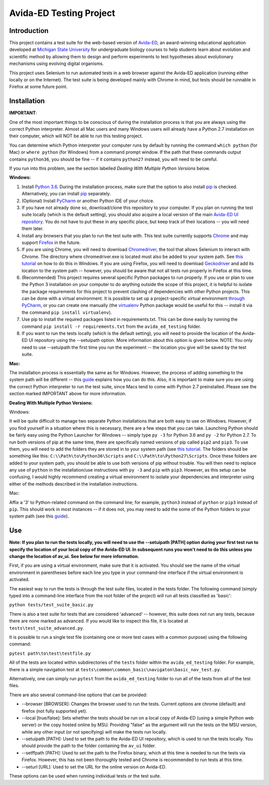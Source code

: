 ========================
Avida-ED Testing Project
========================

Introduction
------------
This project contains a test suite for the web-based version of Avida-ED_, an award-winning educational application developed at `Michigan State University`_ for undergraduate biology courses to help students learn about evolution and scientific method by allowing them to design and perform experiments to test hypotheses about evolutionary mechanisms using evolving digital organisms.

.. _Avida-ED: https://avida-ed.msu.edu/
.. _`Michigan State University`: https://msu.edu/

This project uses Selenium to run automated tests in a web browser against the Avida-ED application (running either locally or on the Internet). The test suite is being developed mainly with Chrome in mind, but tests should be runnable in Firefox at some future point.

Installation
------------

**IMPORTANT**:

One of the most important things to be conscious of during the installation process is that you are always using the correct Python interpreter. Almost all Mac users and many Windows users will already have a Python 2.7 installation on their computer, which will NOT be able to run this testing project.

You can determine which Python interpreter your computer runs by default by running the command ``which python`` (for Mac) or ``where python`` (for Windows) from a command prompt window. If the path that these commands output contains ``python36``, you should be fine -- if it contains ``python27`` instead, you will need to be careful.

If you run into this problem, see the section labelled *Dealing With Multiple Python Versions* below.

**Windows:**

1. Install `Python 3.6`_. During the installation process, make sure that the option to also install pip_ is checked. Alternatively, you can install pip_ separately.
2. (Optional) Install PyCharm_ or another Python IDE of your choice.
3. If you have not already done so, download/clone this repository to your computer. If you plan on running the test suite locally (which is the default setting), you should also acquire a local version of the main `Avida-ED UI repository`_. You do not have to put these in any specific place, but keep track of their locations -- you will need them later.
4. Install any browsers that you plan to run the test suite with. This test suite currently supports Chrome_ and may support Firefox_ in the future.
5. If you are using Chrome, you will need to download Chromedriver_, the tool that allows Selenium to interact with Chrome. The directory where chromedriver.exe is located must also be added to your system path. See `this tutorial`_ on how to do this in Windows. If you are using Firefox, you will need to download Geckodriver_ and add its location to the system path -- however, you should be aware that not all tests run properly in Firefox at this time.
6. (Recommended) This project requires several specific Python packages to run properly. If you use or plan to use the Python 3 installation on your computer to do anything outside the scope of this project, it is helpful to isolate the package requirements for this project to prevent clashing of dependencies with other Python projects. This can be done with a virtual environment. It is possible to set up a project-specific virtual environment `through PyCharm`_, or you can create one manually (the virtualenv_ Python package would be useful for this -- install it via the command ``pip install virtualenv``).
7. Use pip to install the required packages listed in requirements.txt. This can be done easily by running the command ``pip install -r requirements.txt`` from the ``avida_ed_testing`` folder.
8. If you want to run the tests locally (which is the default setting), you will need to provide the location of the Avida-ED UI repository using the --setuipath option. More information about this option is given below. NOTE: You only need to use --setuipath the first time you run the experiment -- the location you give will be saved by the test suite.

**Mac:**

The installation process is essentially the same as for Windows. However, the process of adding something to the system path will be different -- this guide_ explains how you can do this. Also, it is important to make sure you are using the correct Python interpreter to run the test suite, since Macs tend to come with Python 2.7 preinstalled. Please see the section marked IMPORTANT above for more information.

**Dealing With Multiple Python Versions:**

Windows:

It will be quite difficult to manage two separate Python installations that are both  easy to use on Windows. However, if you find yourself in a situation where this is necessary, there are a few steps that you can take. Launching Python should be fairly easy using the Python Launcher for Windows -- simply type ``py -3`` for Python 3.6 and ``py -2`` for Python 2.7. To run both versions of pip at the same time, there are specifically named versions of pip called ``pip2`` and ``pip3``. To use them, you will need to add the folders they are stored in to your system path (see `this tutorial`_. The folders should be something like this: ``C:\\Path\to\Python36\Scripts`` and ``C:\\Path\to\Python27\Scripts``. Once these folders are added to your system path, you should be able to use both versions of pip without trouble. You will then need to replace any use of ``python`` in the installation/use instructions with ``py -3`` and ``pip`` with ``pip3``. However, as this setup can be confusing, I would highly recommend creating a virtual environment to isolate your dependencies and interpreter using either of the methods described in the installation instructions.

Mac:

Affix a '3' to Python-related command on the command line; for example, ``python3`` instead of ``python`` or ``pip3`` instead of ``pip``. This should work in most instances -- if it does not, you may need to add the some of the Python folders to your system path (see this guide_).


Use
----

**Note: If you plan to run the tests locally, you will need to use the --setuipath [PATH] option during your first test run to specify the location of your local copy of the Avida-ED UI. In subsequent runs you won't need to do this unless you change the location of av_ui. See below for more information.**

First, if you are using a virtual environment, make sure that it is activated. You should see the name of the virtual environment in parentheses before each line you type in your command-line interface if the virtual environment is activated.

The easiest way to run the tests is through the test suite files, located in the tests folder. The following command (simply typed into a command-line interface from the root folder of the project) will run all tests classified as 'basic':

``python tests/test_suite_basic.py``

There is also a test suite for tests that are considered 'advanced' -- however, this suite does not run any tests, because there are none marked as advanced. If you would like to inspect this file, it is located at ``tests\test_suite_advanced.py``.

It is possible to run a single test file (containing one or more test cases with a common purpose) using the following command:

``pytest path\to\test\testfile.py``

All of the tests are located within subdirectories of the ``tests`` folder within the ``avida_ed_testing`` folder. For example, there is a simple navigation test at ``tests\common\common_basic\navigaton\basic_nav_test.py``.

Alternatively, one can simply run ``pytest`` from the ``avida_ed_testing`` folder to run all of the tests from all of the test files.

There are also several command-line options that can be provided:

- --browser [BROWSER]\: Changes the browser used to run the tests. Current options are chrome (default) and firefox (not fully supported yet).

- --local [true/false]\: Sets whether the tests should be run on a local copy of Avida-ED (using a simple Python web server) or the copy hosted online by MSU. Providing "false" as the argument will run the tests on the MSU version, while any other input (or not specifying) will make the tests run locally.

- --setuipath [PATH]: Used to set the path to the Avida-ED UI repository, which is used to run the tests locally. You should provide the path to the folder containing the ``av_ui`` folder.

- --setffpath [PATH]: Used to set the path to the Firefox binary, which at this time is needed to run the tests via Firefox. However, this has not been thoroughly tested and Chrome is recommended to run tests at this time.

- --seturl [URL]: Used to set the URL for the online version on Avida-ED.

These options can be used when running individual tests or the test suite.

.. _`Python 3.6`: https://www.python.org/downloads/
.. _pip: https://pypi.python.org/pypi/pip/
.. _PyCharm: https://www.jetbrains.com/pycharm/
.. _`Avida-ED UI repository`: https://github.com/DBlackwood/av_ui
.. _Chrome: https://www.google.com/intl/en/chrome/browser/desktop/index.html
.. _Firefox: https://www.mozilla.org/en-US/firefox/new/
.. _Geckodriver: https://github.com/mozilla/geckodriver/releases
.. _Chromedriver: https://sites.google.com/a/chromium.org/chromedriver/
.. _`this tutorial`: https://www.java.com/en/download/help/path.xml
.. _virtualenv: http://docs.python-guide.org/en/latest/dev/virtualenvs/
.. _`through PyCharm`: https://www.jetbrains.com/help/pycharm/2017.1/creating-virtual-environment.html
.. _guide: https://www.architectryan.com/2012/10/02/add-to-the-path-on-mac-os-x-mountain-lion/#.Waog9umQxPY
